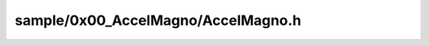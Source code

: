 ***********************************
sample/0x00_AccelMagno/AccelMagno.h
***********************************

.. doxygenfile:: sample/0x00_AccelMagno/AccelMagno.h
